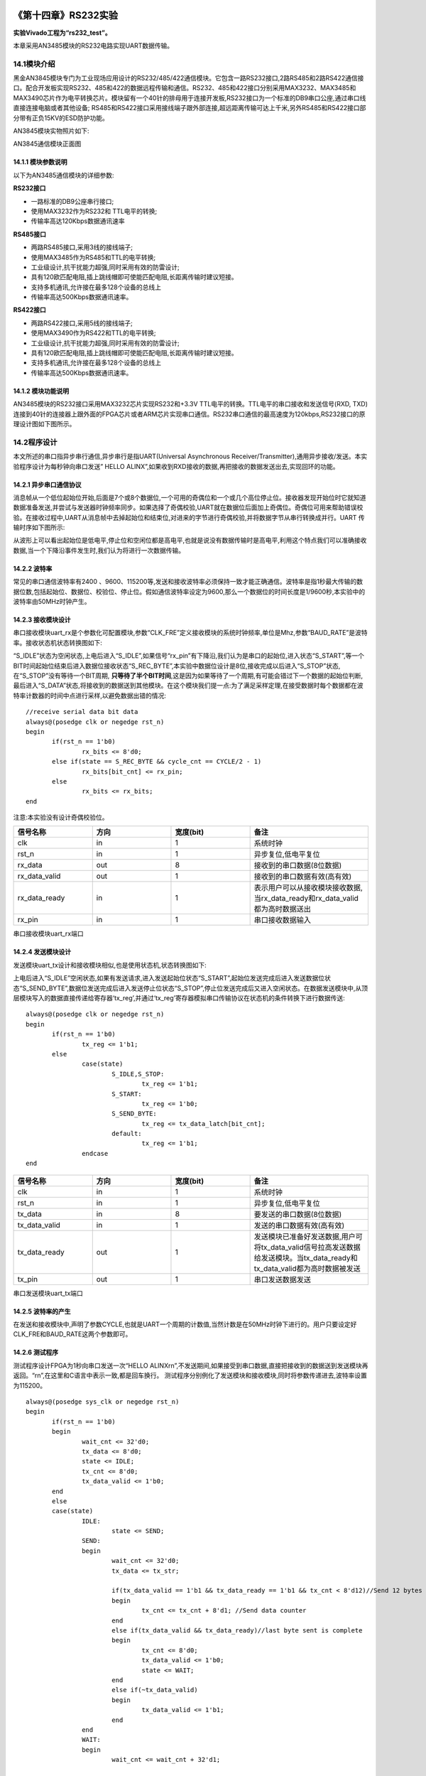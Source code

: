 .. image:: images/images_0/88.png  

========================================
《第十四章》RS232实验
========================================
**实验Vivado工程为“rs232_test”。**

本章采用AN3485模块的RS232电路实现UART数据传输。

14.1模块介绍
========================================
黑金AN3845模块专门为工业现场应用设计的RS232/485/422通信模块。它包含一路RS232接口,2路RS485和2路RS422通信接口。配合开发板实现RS232、485和422的数据远程传输和通信。RS232、485和422接口分别采用MAX3232、MAX3485和MAX3490芯片作为电平转换芯片。模块留有一个40针的排母用于连接开发板,RS232接口为一个标准的DB9串口公座,通过串口线直接连接电脑或者其他设备; RS485和RS422接口采用接线端子跟外部连接,超远距离传输可达上千米,另外RS485和RS422接口部分带有正负15KV的ESD防护功能。

AN3845模块实物照片如下:

.. image:: images/images_14/image297.png  
   :align: center

AN3845通信模块正面图

14.1.1 模块参数说明
----------------------
以下为AN3485通信模块的详细参数:

**RS232接口**

- 一路标准的DB9公座串行接口;
- 使用MAX3232作为RS232和 TTL电平的转换;
- 传输率高达120Kbps数据通讯速率

**RS485接口**

- 两路RS485接口,采用3线的接线端子;
- 使用MAX3485作为RS485和TTL的电平转换;
- 工业级设计,抗干扰能力超强,同时采用有效的防雷设计;
- 具有120欧匹配电阻,插上跳线帽即可使能匹配电阻,长距离传输时建议短接。
- 支持多机通讯,允许接在最多128个设备的总线上
- 传输率高达500Kbps数据通讯速率。

**RS422接口**

- 两路RS422接口,采用5线的接线端子;
- 使用MAX3490作为RS422和TTL的电平转换;
- 工业级设计,抗干扰能力超强,同时采用有效的防雷设计;
- 具有120欧匹配电阻,插上跳线帽即可使能匹配电阻,长距离传输时建议短接。
- 支持多机通讯,允许接在最多128个设备的总线上
- 传输率高达500Kbps数据通讯速率。

14.1.2 模块功能说明
----------------------
AN3485模块的RS232接口采用MAX3232芯片实现RS232和+3.3V TTL电平的转换。TTL电平的串口接收和发送信号(RXD, TXD)连接到40针的连接器上跟外面的FPGA芯片或者ARM芯片实现串口通信。RS232串口通信的最高速度为120kbps,RS232接口的原理设计图如下图所示。

.. image:: images/images_14/image298.png  
   :align: center

14.2程序设计
========================================
本文所述的串口指异步串行通信,异步串行是指UART(Universal Asynchronous Receiver/Transmitter),通用异步接收/发送。本实验程序设计为每秒钟向串口发送” HELLO ALINX”,如果收到RXD接收的数据,再把接收的数据发送出去,实现回环的功能。

.. image:: images/images_14/image299.png  
   :align: center

14.2.1 异步串口通信协议
------------------------
消息帧从一个低位起始位开始,后面是7个或8个数据位,一个可用的奇偶位和一个或几个高位停止位。接收器发现开始位时它就知道数据准备发送,并尝试与发送器时钟频率同步。如果选择了奇偶校验,UART就在数据位后面加上奇偶位。奇偶位可用来帮助错误校验。在接收过程中,UART从消息帧中去掉起始位和结束位,对进来的字节进行奇偶校验,并将数据字节从串行转换成并行。UART 传输时序如下图所示:

.. image:: images/images_14/image300.png  
   :align: center

从波形上可以看出起始位是低电平,停止位和空闲位都是高电平,也就是说没有数据传输时是高电平,利用这个特点我们可以准确接收数据,当一个下降沿事件发生时,我们认为将进行一次数据传输。

14.2.2 波特率
----------------------
常见的串口通信波特率有2400 、9600、115200等,发送和接收波特率必须保持一致才能正确通信。波特率是指1秒最大传输的数据位数,包括起始位、数据位、校验位、停止位。假如通信波特率设定为9600,那么一个数据位的时间长度是1/9600秒,本实验中的波特率由50MHz时钟产生。

14.2.3 接收模块设计
----------------------
串口接收模块uart_rx是个参数化可配置模块,参数“CLK_FRE”定义接收模块的系统时钟频率,单位是Mhz,参数“BAUD_RATE”是波特率。接收状态机状态转换图如下:

.. image:: images/images_14/image301.png  
   :align: center

“S_IDLE”状态为空闲状态,上电后进入“S_IDLE”,如果信号“rx_pin”有下降沿,我们认为是串口的起始位,进入状态“S_START”,等一个BIT时间起始位结束后进入数据位接收状态“S_REC_BYTE”,本实验中数据位设计是8位,接收完成以后进入“S_STOP”状态,在“S_STOP”没有等待一个BIT周期, **只等待了半个BIT时间**,这是因为如果等待了一个周期,有可能会错过下一个数据的起始位判断,最后进入“S_DATA”状态,将接收到的数据送到其他模块。在这个模块我们提一点:为了满足采样定理,在接受数据时每个数据都在波特率计数器的时间中点进行采样,以避免数据出错的情况:

::

 //receive serial data bit data
 always@(posedge clk or negedge rst_n)
 begin
 	if(rst_n == 1'b0)
 		rx_bits <= 8'd0;
 	else if(state == S_REC_BYTE && cycle_cnt == CYCLE/2 - 1)
 		rx_bits[bit_cnt] <= rx_pin;
 	else
 		rx_bits <= rx_bits; 
 end

注意:本实验没有设计奇偶校验位。

.. csv-table:: 
  :header: "信号名称", "方向", "宽度(bit)", "备注"
  :widths: 20, 20, 20, 30

  "clk	            ",in	,1	,"系统时钟"
  "rst_n	        ",in	,1	,"异步复位,低电平复位"
  "rx_data	        ",out	,8	,"接收到的串口数据(8位数据)"
  "rx_data_valid	",out	,1	,"接收到的串口数据有效(高有效)"
  "rx_data_ready	",in	,1	,"表示用户可以从接收模块接收数据,当rx_data_ready和rx_data_valid都为高时数据送出"
  "rx_pin	        ",in	,1	,"串口接收数据输入"

串口接收模块uart_rx端口

14.2.4 发送模块设计
----------------------
发送模块uart_tx设计和接收模块相似,也是使用状态机,状态转换图如下:

.. image:: images/images_14/image302.png  
   :align: center

上电后进入“S_IDLE”空闲状态,如果有发送请求,进入发送起始位状态“S_START”,起始位发送完成后进入发送数据位状态“S_SEND_BYTE”,数据位发送完成后进入发送停止位状态“S_STOP”,停止位发送完成后又进入空闲状态。在数据发送模块中,从顶层模块写入的数据直接传递给寄存器‘tx_reg’,并通过‘tx_reg’寄存器模拟串口传输协议在状态机的条件转换下进行数据传送:

::

 always@(posedge clk or negedge rst_n)
 begin
 	if(rst_n == 1'b0)
 		tx_reg <= 1'b1;
 	else
 		case(state)
 			S_IDLE,S_STOP:
 				tx_reg <= 1'b1; 
 			S_START:
 				tx_reg <= 1'b0; 
 			S_SEND_BYTE:
 				tx_reg <= tx_data_latch[bit_cnt];
 			default:
 				tx_reg <= 1'b1; 
 		endcase
 end

.. csv-table:: 
  :header: "信号名称", "方向", "宽度(bit)", "备注"
  :widths: 20, 20, 20, 30

  "clk	            ",in	,1	,"系统时钟"
  "rst_n	        ",in	,1	,"异步复位,低电平复位"
  "tx_data	        ",in	,8	,"要发送的串口数据(8位数据)"
  "tx_data_valid	",in	,1	,"发送的串口数据有效(高有效)"
  "tx_data_ready	",out	,1	,"发送模块已准备好发送数据,用户可将tx_data_valid信号拉高发送数据给发送模块。当tx_data_ready和tx_data_valid都为高时数据被发送"
  "tx_pin	        ",out	,1	,"串口发送数据发送"

串口发送模块uart_tx端口

14.2.5 波特率的产生
----------------------
在发送和接收模块中,声明了参数CYCLE,也就是UART一个周期的计数值,当然计数是在50MHz时钟下进行的。用户只要设定好CLK_FRE和BAUD_RATE这两个参数即可。

.. image:: images/images_14/image303.png  
   :align: center

14.2.6 测试程序
----------------------
测试程序设计FPGA为1秒向串口发送一次“HELLO ALINX\r\n”,不发送期间,如果接受到串口数据,直接把接收到的数据送到发送模块再返回。“\r\n”,在这里和C语言中表示一致,都是回车换行。
测试程序分别例化了发送模块和接收模块,同时将参数传递进去,波特率设置为115200。

::

 always@(posedge sys_clk or negedge rst_n)
 begin
 	if(rst_n == 1'b0)
 	begin
 		wait_cnt <= 32'd0;
 		tx_data <= 8'd0;
 		state <= IDLE;
 		tx_cnt <= 8'd0;
 		tx_data_valid <= 1'b0;
 	end
 	else
 	case(state)
 		IDLE:
 			state <= SEND;
 		SEND:
 		begin
 			wait_cnt <= 32'd0;
 			tx_data <= tx_str;
 
 			if(tx_data_valid == 1'b1 && tx_data_ready == 1'b1 && tx_cnt < 8'd12)//Send 12 bytes data
 			begin
 				tx_cnt <= tx_cnt + 8'd1; //Send data counter
 			end
 			else if(tx_data_valid && tx_data_ready)//last byte sent is complete
 			begin
 				tx_cnt <= 8'd0;
 				tx_data_valid <= 1'b0;
 				state <= WAIT;
 			end
 			else if(~tx_data_valid)
 			begin
 				tx_data_valid <= 1'b1;
 			end
 		end
 		WAIT:
 		begin
 			wait_cnt <= wait_cnt + 32'd1;
 
 			if(rx_data_valid == 1'b1)
 			begin
 				tx_data_valid <= 1'b1;
 				tx_data <= rx_data;   // send uart received data
 			end
 			else if(tx_data_valid && tx_data_ready)
 			begin
 				tx_data_valid <= 1'b0;
 			end
 			else if(wait_cnt >= CLK_FRE * 1000000) // wait for 1 second
 				state <= SEND;
 		end
 		default:
 			state <= IDLE;
 	endcase
 end
 
 //combinational logic
 //Send "HELLO ALINX\r\n"
 always@(*)
 begin
 	case(tx_cnt)
 		8'd0 :  tx_str <= "H";
 		8'd1 :  tx_str <= "E";
 		8'd2 :  tx_str <= "L";
 		8'd3 :  tx_str <= "L";
 		8'd4 :  tx_str <= "O";
 		8'd5 :  tx_str <= " ";
 		8'd6 :  tx_str <= "A";
 		8'd7 :  tx_str <= "L";
 		8'd8 :  tx_str <= "I";
 		8'd9 :  tx_str <= "N";
 		8'd10:  tx_str <= "X";
 		8'd11:  tx_str <= "\r";
 		8'd12:  tx_str <= "\n";
 		default:tx_str <= 8'd0;
 	endcase
 end
 uart_rx#
 (
     .CLK_FRE(CLK_FRE),
     .BAUD_RATE(115200)
 ) uart_rx_inst
 (
     .clk                        (sys_clk                  ),
     .rst_n                      (rst_n                    ),
     .rx_data                    (rx_data                  ),
     .rx_data_valid              (rx_data_valid            ),
     .rx_data_ready              (rx_data_ready            ),
     .rx_pin                     (uart_rx                  )
 );
 
 uart_tx#
 (
     .CLK_FRE(CLK_FRE),
     .BAUD_RATE(115200)
 ) uart_tx_inst
 (
     .clk                        (sys_clk                  ),
     .rst_n                      (rst_n                    ),
     .tx_data                    (tx_data                  ),
     .tx_data_valid              (tx_data_valid            ),
     .tx_data_ready              (tx_data_ready            ),
     .tx_pin                     (uart_tx                  )
 );

14.3仿真
========================================
这里我们添加了一个串口接收的激励程序vtf_uart_test.v文件,用来仿真uart串口接收。这里向串口模块的uart_rx发送0xa3的数据, 每位的数据按115200的波特率发送,1位起始位,8位数据位和1位停止位。

.. image:: images/images_14/image304.png  
   :align: center

仿真的结果如下,当程序接收到8位数据的时候,rx_data_valid有效,rx_data[7:0]的数据位a3。

.. image:: images/images_14/image305.png  
   :align: center

14.4实验测试
========================================
将AN3485模块插到J11扩展口上,这里使用了USB转RS232/RS485/RS422的设备,由于很多电脑都没有9针的串行接口,我们通过串口线与USB转串口设备连接,再通过USB连接到电脑上。如果电脑有串口的话,可以直接连接串口。

.. image:: images/images_14/image306.png  
   :align: center

在设备管理器中找到串口号”COM5”

.. image:: images/images_14/image307.png  
   :align: center

打开串口调试,端口选择“COM5”(根据自己情况选择),波特率设置115200,检验位选None,数据位选8,停止位选1,然后点击“打开串口”。此软件在例程文件夹下。

.. image:: images/images_14/image308.png  
   :align: center

打开串口以后,每秒可收到“HELLO ALINX”,在发送区输入框输入要发送的文字,点击“手动发送”,可以看到接收到自己发送的字符。

.. image:: images/images_14/image309.png  
   :align: center

.. image:: images/images_0/888.png  

*ZYNQ-7000开发平台 FPGA教程*    - `Alinx官方网站 <http://www.alinx.com>`_